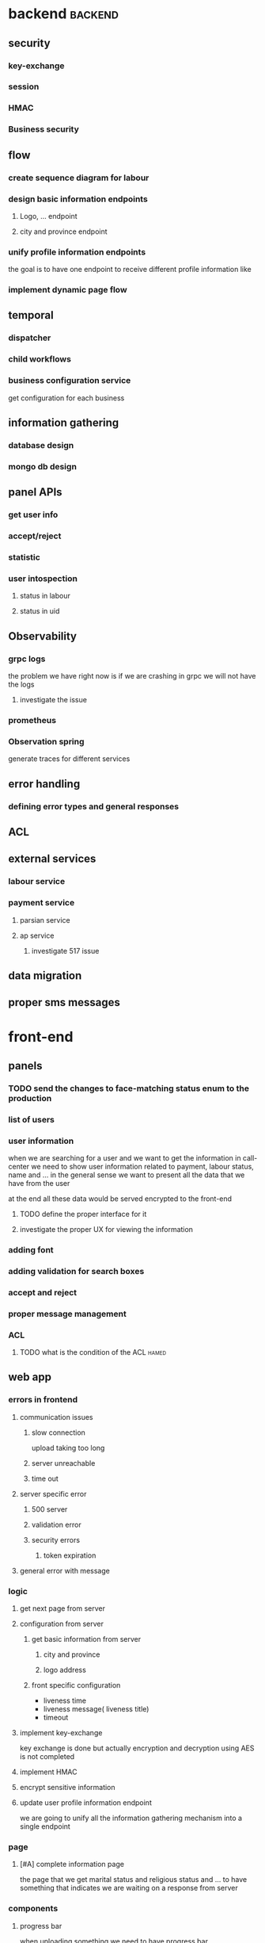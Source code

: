 * backend                                                           :backend:
** security
*** key-exchange
*** session
*** HMAC
*** Business security
** flow
*** create sequence diagram for labour
*** design basic information endpoints
**** Logo, ... endpoint
**** city and province endpoint
*** unify profile information endpoints
the goal is to have one endpoint to receive different profile information like
*** implement dynamic page flow
** temporal
*** dispatcher
*** child workflows
*** business configuration service
get configuration for each business
** information gathering
*** database design
*** mongo db design 
** panel APIs
*** get user info
*** accept/reject
*** statistic
*** user intospection
**** status in labour
**** status in uid
*** 
** Observability
*** grpc logs
the problem we have right now is if we are crashing in grpc we will not have the
logs
**** investigate the issue
*** prometheus
*** Observation spring
generate traces for different services
** error handling
*** defining error types and general responses
*** 
** ACL
** external services
*** labour service
*** payment service
**** parsian service
**** ap service
***** investigate 517 issue
** data migration
** proper sms messages
* front-end
** panels
*** TODO send the changes to face-matching status enum to the production
*** list of users
*** user information
when we are searching for a user and we want to get the information in
call-center we need to show user information related to payment, labour status, name and ...
in the general sense we want to present all the data that we have from the user

at the end all these data would be served encrypted to the front-end
**** TODO define the proper interface for it
**** investigate the proper UX for viewing the information
*** adding font
*** adding validation for search boxes
*** accept and reject
*** proper message management
*** ACL
**** TODO what is the condition of the ACL                            :hamed:
** web app
*** errors in frontend
**** communication issues
***** slow connection
upload taking too long
***** server unreachable
***** time out
**** server specific error 
***** 500 server
***** validation error
***** security errors
****** token expiration
**** general error with message
*** logic
**** get next page from server
**** configuration from server
***** get basic information from server
****** city and province
****** logo address
***** front specific configuration
- liveness time
- liveness message( liveness title)
- timeout
**** implement key-exchange
key exchange is done but actually encryption and decryption using AES is not completed
**** implement HMAC
**** encrypt sensitive information
**** update user profile information endpoint
we are going to unify all the information gathering mechanism into a single endpoint
*** page
**** [#A] complete information page
the page that we get marital status and religious status and ...
to have something that indicates we are waiting on a response from server
*** components
**** progress bar
when uploading something we need to have progress bar
**** add timer logic for otp page
**** waiting spinner
*** validation
**** TODO get a list of all the places that we need validation
*** code cleanup
**** advance redux
**** check the code smells
*** error handling
**** [#A] refactor into single component to handle all the errors
*** testing 
**** testing liveness camera
since we have rewritten the module we might experience some issue.
**** testing picture taking with different devices
specifically we are concerned with devices that have too many cameras
